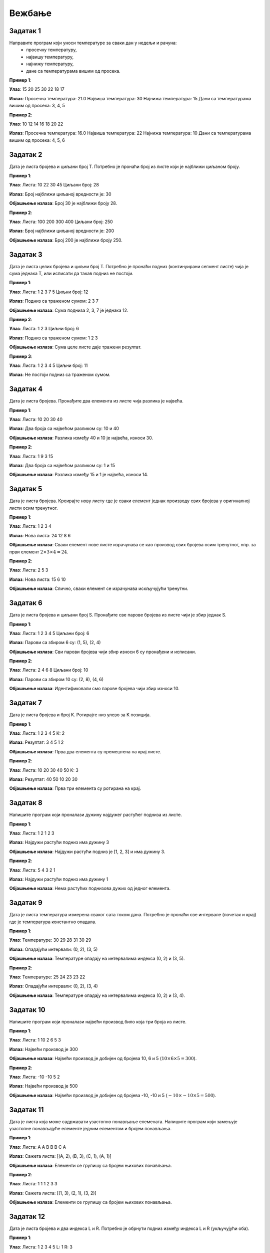 Вежбање
========

Задатак 1
-----------

Направите програм који уноси температуре за сваки дан у недељи и рачуна:
  - просечну температуру,
  - највишу температуру,
  - најнижу температуру,
  - дане са температурама вишим од просека.

.. activecode:: v6_zadatak1
    :coach:

    # Допуни

**Пример 1**:

**Улаз**:  
15 20 25 30 22 18 17  

**Излаз**:  
Просечна температура: 21.0  
Највиша температура: 30  
Најнижа температура: 15  
Дани са температурама вишим од просека: 3, 4, 5  

**Пример 2**:

**Улаз**:  
10 12 14 16 18 20 22  

**Излаз**:  
Просечна температура: 16.0  
Највиша температура: 22  
Најнижа температура: 10  
Дани са температурама вишим од просека: 4, 5, 6  


.. reveal:: resenje_6_1_1
    :showtitle: Прикажи решење
    :hidetitle: Сакриј решење

    .. code-block:: python

        # Унос температура за сваки дан у недељи
        temperatures = []
        for i in range(7):
            temp = float(input(f"Унесите температуру за дан {i + 1}: "))
            temperatures.append(temp)

        # Израчунавање просечне температуре
        average_temp = sum(temperatures) / len(temperatures)

        # Највиша и најнижа температура
        highest_temp = max(temperatures)
        lowest_temp = min(temperatures)

        # Дани са температурама вишим од просека
        above_average_days = []
        for i, temp in enumerate(temperatures):
            if temp > average_temp:
                above_average_days.append(i + 1)

        # Испис резултата
        print(f"Просечна температура: {average_temp}")
        print(f"Највиша температура: {highest_temp}")
        print(f"Најнижа температура: {lowest_temp}")
        print("Дани са температурама вишим од просека:", *above_average_days)



Задатак 2
-----------

Дата је листа бројева и циљани број T. Потребно је пронаћи број из листе који је најближи циљаном броју.

.. activecode:: v6_zadatak2
    :coach:

    # Допуни

**Пример 1**:

**Улаз**:  
Листа: 10 22 30 45  
Циљани број: 28  

**Излаз**:  
Број најближи циљаној вредности је: 30  

**Објашњење излаза**:  
Број 30 је најближи броју 28.  

**Пример 2**:

**Улаз**:  
Листа: 100 200 300 400  
Циљани број: 250  

**Излаз**:  
Број најближи циљаној вредности је: 200  

**Објашњење излаза**:  
Број 200 је најближи броју 250.  

.. learnmorenote:: Решење

    .. code-block:: python

        # Унос листе бројева
        numbers = []
        n = int(input("Колико бројева желите да унесете? "))
        for _ in range(n):
            num = int(input("Унесите број: "))
            numbers.append(num)

        # Унос циљног броја
        T = int(input("Унесите циљни број: "))

        # Проналажење броја најближег циљном броју
        closest = numbers[0]
        for num in numbers:
            if abs(num - T) < abs(closest - T):
                closest = 





Задатак 3
-----------

Дата је листа целих бројева и циљни број T. Потребно је пронаћи подниз (континуирани сегмент листе) чија је сума једнака T, или исписати да такав подниз не постоји.

.. activecode:: v6_zadatak3
    :coach:

    # Допуни

**Пример 1**:

**Улаз**:  
Листа: 1 2 3 7 5  
Циљни број: 12  

**Излаз**:  
Подниз са траженом сумом: 2 3 7  

**Објашњење излаза**:  
Сума подниза 2, 3, 7 је једнака 12.  

**Пример 2**:

**Улаз**:  
Листа: 1 2 3  
Циљни број: 6  

**Излаз**:  
Подниз са траженом сумом: 1 2 3  

**Објашњење излаза**:  
Сума целе листе даје тражени резултат.  

**Пример 3**:

**Улаз**:
Листа: 1 2 3 4 5
Циљни број: 11

**Излаз**:
Не постоји подниз са траженом сумом.

.. learnmorenote:: Решење

    .. code-block:: python

        # Унос листе бројева
        numbers = []
        n = int(input("Колико бројева желите да унесете? "))
        for _ in range(n):
            num = int(input("Унесите број: "))
            numbers.append(num)

        # Унос циљног броја
        T = int(input("Унесите циљни број: "))

        # Проналажење подниза чија је сума једнака Т
        found = False
        for i in range(len(numbers)):
            current_sum = 0
            for j in range(i, len(numbers)):
                current_sum += numbers[j]
                if current_sum == T:
                    print(f"Пронађен подниз: {numbers[i:j+1]}")
                    found = True
                    break
            if found:
                break

        if not found:
            print("Не постоји подниз са задатом сумом.")


Задатак 4
-----------

Дата је листа бројева. Пронађите два елемента из листе чија разлика је највећа.

.. activecode:: v6_zadatak4
    :coach:

    # Допуни

**Пример 1**:

**Улаз**:  
Листа: 10 20 30 40  

**Излаз**:  
Два броја са највећом разликом су: 10 и 40  

**Објашњење излаза**:  
Разлика између 40 и 10 је највећа, износи 30.  

**Пример 2**:

**Улаз**:  
Листа: 1 9 3 15  

**Излаз**:  
Два броја са највећом разликом су: 1 и 15  

**Објашњење излаза**:  
Разлика између 15 и 1 је највећа, износи 14.  

.. learnmorenote:: Решење

    .. code-block:: python

        # Унос листе бројева
        lista = list(map(int, input("Unesite brojeve liste odvojene razmakom: ").split()))

        # Најмањи и највећи број у листи
        najmanji = min(lista)
        najveci = max(lista)

        # Испис бројева са највећом разликом
        print("Dva broja sa najvećom razlikom su:", najmanji, "i", najveci)


Задатак 5
-----------

Дата је листа бројева. Креирајте нову листу где је сваки елемент једнак производу свих бројева у оригиналној листи осим тренутног.

.. activecode:: v6_zadatak5
    :coach:

    # Допуни

**Пример 1**:

**Улаз**:  
Листа: 1 2 3 4  

**Излаз**:  
Нова листа: 24 12 8 6  

**Објашњење излаза**:  
Сваки елемент нове листе израчунава се као производ свих бројева осим тренутног, нпр. за први елемент :math:`2 \times 3 \times 4 = 24`.  

**Пример 2**:

**Улаз**:  
Листа: 2 5 3  

**Излаз**:  
Нова листа: 15 6 10  

**Објашњење излаза**:  
Слично, сваки елемент се израчунава искључујући тренутни.  

.. learnmorenote:: Решење

    .. code-block:: python

        # Унос листе бројева
        numbers = []
        n = int(input("Колико бројева желите да унесете? "))
        for _ in range(n):
            num = int(input("Унесите број: "))
            numbers.append(num)

        # Креирање нове листе где је сваки елемент производ свих бројева осим тренутног
        products = []
        for i in range(len(numbers)):
            product = 1
            for j in range(len(numbers)):
                if i != j:
                    product *= numbers[j]
            products.append(product)

        # Испис резултата
        print("Нова листа производа:", products)



Задатак 6
-----------

Дата је листа бројева и циљани број S. Пронађите све парове бројева из листе чији је збир једнак S.

.. activecode:: v6_zadatak6
    :coach:

    # Допуни

**Пример 1**:

**Улаз**:  
Листа: 1 2 3 4 5  
Циљани број: 6  

**Излаз**:  
Парови са збиром 6 су: (1, 5), (2, 4)  

**Објашњење излаза**:  
Сви парови бројева чији збир износи 6 су пронађени и исписани.  

**Пример 2**:

**Улаз**:  
Листа: 2 4 6 8  
Циљани број: 10  

**Излаз**:  
Парови са збиром 10 су: (2, 8), (4, 6)  

**Објашњење излаза**:  
Идентификовали смо парове бројева чији збир износи 10.  

.. learnmorenote:: Решење

    .. code-block:: python

        # Унос листе бројева
        numbers = []
        n = int(input("Колико бројева желите да унесете? "))
        for _ in range(n):
            num = int(input("Унесите број: "))
            numbers.append(num)

        # Унос циљног збира
        S = int(input("Унесите циљни збир: "))

        # Проналажење свих парова са датим збиром
        pairs = []
        for i in range(len(numbers)):
            for j in range(i + 1, len(numbers)):
                if numbers[i] + numbers[j] == S:
                    pairs.append((numbers[i], numbers[j]))

        # Испис резултата
        if pairs:
            print("Парови са датим збиром:")
            for pair in pairs:
                print(pair)
        else:
            print("Нема парова са датим збиром.")



Задатак 7
-----------

Дата је листа бројева и број K. Ротирајте низ улево за K позиција.

.. activecode:: v6_zadatak7
    :coach:

    # Допуни

**Пример 1**:

**Улаз**:  
Листа: 1 2 3 4 5  
K: 2  

**Излаз**:  
Резултат: 3 4 5 1 2  

**Објашњење излаза**:  
Прва два елемента су премештена на крај листе.  

**Пример 2**:

**Улаз**:  
Листа: 10 20 30 40 50  
K: 3  

**Излаз**:  
Резултат: 40 50 10 20 30  

**Објашњење излаза**:  
Прва три елемента су ротирана на крај.  

.. learnmorenote:: Решење

    .. code-block:: python

        # Унос листе бројева
        numbers = []
        n = int(input("Колико бројева желите да унесете? "))
        for _ in range(n):
            num = int(input("Унесите број: "))
            numbers.append(num)

        # Унос броја К за ротацију
        K = int(input("Унесите број К: "))

        # Ротација низа улево за К позиција
        rotated = numbers[K:] + numbers[:K]

        # Испис резултата
        print("Ротирани низ:", rotated)



Задатак 8
-----------

Напишите програм који проналази дужину најдужег растућег подниза из листе.

.. activecode:: v6_zadatak8
    :coach:

    # Допуни

**Пример 1**:

**Улаз**:  
Листа: 1 2 1 2 3  

**Излаз**:  
Најдужи растући подниз има дужину 3  

**Објашњење излаза**:  
Најдужи растући подниз је [1, 2, 3] и има дужину 3.  

**Пример 2**:

**Улаз**:  
Листа: 5 4 3 2 1  

**Излаз**:  
Најдужи растући подниз има дужину 1  

**Објашњење излаза**:  
Нема растућих поднизова дужих од једног елемента.  

.. learnmorenote:: Решење

    .. code-block:: python

        # Унос листе бројева
        numbers = []
        n = int(input("Колико бројева желите да унесете? "))
        for _ in range(n):
            num = int(input("Унесите број: "))
            numbers.append(num)

        # Проналажење најдужег растућег подниза
        max_length = 0
        current_length = 1
        for i in range(1, len(numbers)):
            if numbers[i] > numbers[i - 1]:
                current_length += 1
            else:
                if current_length > max_length:
                    max_length = current_length
                current_length = 1

        # Проверити последњи низ
        if current_length > max_length:
            max_length = current_length

        # Испис резултата
        print(f"Најдужи растући подниз има дужину {max_length}.")



Задатак 9
-----------

Дата је листа температура измерена сваког сата током дана. Потребно је пронаћи све интервале (почетак и крај) где је температура константно опадала.

.. activecode:: v6_zadatak9
    :coach:

    # Допуни

**Пример 1**:

**Улаз**:  
Температуре: 30 29 28 31 30 29  

**Излаз**:  
Опадајући интервали: (0, 2), (3, 5)  

**Објашњење излаза**:  
Температуре опадају на интервалима индекса (0, 2) и (3, 5).  

**Пример 2**:

**Улаз**:  
Температуре: 25 24 23 23 22  

**Излаз**:  
Опадајући интервали: (0, 2), (3, 4)  

**Објашњење излаза**:  
Температуре опадају на интервалима индекса (0, 2) и (3, 4).  

.. learnmorenote:: Решење

    .. code-block:: python

        # Унос листе температура
        temperatures = []
        n = int(input("Колико температура желите да унесете? "))
        for _ in range(n):
            temp = float(input("Унесите температуру: "))
            temperatures.append(temp)

        # Проналажење интервала са константним опадањем
        falling_intervals = []
        start = None
        for i in range(1, len(temperatures)):
            if temperatures[i] < temperatures[i - 1]:
                if start is None:
                    start = i - 1
            else:
                if start is not None:
                    falling_intervals.append((start, i - 1))
                    start = None

        # Ако је опадање трајало до краја
        if start is not None:
            falling_intervals.append((start, len(temperatures) - 1))

        # Испис резултата
        if falling_intervals:
            print("Интервали са константним опадањем:")
            for interval in falling_intervals:
                print(f"Од индекса {interval[0]} до {interval[1]}")
        else:
            print("Нема интервала са константним опадањем.")



Задатак 10
-----------

Напишите програм који проналази највећи производ било која три броја из листе.

.. activecode:: v6_zadatak10
    :coach:

    # Допуни

**Пример 1**:

**Улаз**:  
Листа: 1 10 2 6 5 3  

**Излаз**:  
Највећи производ је 300  

**Објашњење излаза**:  
Највећи производ је добијен од бројева 10, 6 и 5 (:math:`10 \times 6 \times 5 = 300`).  

**Пример 2**:

**Улаз**:  
Листа: -10 -10 5 2  

**Излаз**:  
Највећи производ је 500  

**Објашњење излаза**:  
Највећи производ је добијен од бројева -10, -10 и 5 (:math:`-10 \times -10 \times 5 = 500`).  

.. learnmorenote:: Решење

    .. code-block:: python

        # Унос листе бројева
        numbers = []
        n = int(input("Колико бројева желите да унесете? "))
        for _ in range(n):
            num = int(input("Унесите број: "))
            numbers.append(num)

        # Проналажење највећег производа било која три броја
        max_product = float('-inf')
        for i in range(len(numbers)):
            for j in range(i + 1, len(numbers)):
                for k in range(j + 1, len(numbers)):
                    product = numbers[i] * numbers[j] * numbers[k]
                    if product > max_product:
                        max_product = product

        # Испис резултата
        print(f"Највећи производ три броја износи {max_product}.")



Задатак 11
-----------

Дата је листа која може садржавати узастопно понављање елемената. Напишите програм који замењује узастопне понављајуће елементе једним елементом и бројем понављања.

.. activecode:: v6_zadatak11
    :coach:

    # Допуни

**Пример 1**:

**Улаз**:  
Листа: A A B B B C A  

**Излаз**:  
Сажета листа: [(A, 2), (B, 3), (C, 1), (A, 1)]  

**Објашњење излаза**:  
Елементи се групишу са бројем њихових понављања.  

**Пример 2**:

**Улаз**:  
Листа: 1 1 1 2 3 3  

**Излаз**:  
Сажета листа: [(1, 3), (2, 1), (3, 2)]  

**Објашњење излаза**:  
Елементи се групишу са бројем њихових понављања.  

.. learnmorenote:: Решење

    .. code-block:: python

        # Унос листе
        lista = input("Unesite elemente liste odvojene razmakom: ").split()

        # Сажимање листе
        sazeta_lista = []
        trenutni_element = lista[0]
        brojac = 1

        for i in range(1, len(lista)):
            if lista[i] == trenutni_element:
                brojac += 1
            else:
                sazeta_lista.append((trenutni_element, brojac))
                trenutni_element = lista[i]
                brojac = 1

        # Додавање последњег елемента
        sazeta_lista.append((trenutni_element, brojac))

        print("Sažeta lista:", sazeta_lista)


Задатак 12
-----------

Дата је листа бројева и два индекса L и R. Потребно је обрнути подниз између индекса L и R (укључујући оба).

.. activecode:: v6_zadatak12
    :coach:

    # Допуни

**Пример 1**:

**Улаз**:  
Листа: 1 2 3 4 5  
L: 1  
R: 3  

**Излаз**:  
Резултат: 1 4 3 2 5  

**Објашњење излаза**:  
Подниз између индекса 1 и 3 (2, 3, 4) је обрнут.  

**Пример 2**:

**Улаз**:  
Листа: 10 20 30 40 50  
L: 0  
R: 4  

**Излаз**:  
Резултат: 50 40 30 20 10  

**Објашњење излаза**:  
Цела листа је обрнута.  

.. learnmorenote:: Решење

    .. code-block:: python

        # Унос листе бројева
        numbers = []
        n = int(input("Колико бројева желите да унесете? "))
        for _ in range(n):
            num = int(input("Унесите број: "))
            numbers.append(num)

        # Унос граница за обртање
        L = int(input("Унесите доњи индекс (L): "))
        R = int(input("Унесите горњи индекс (R): "))

        # Обртање подниза
        while L < R:
            numbers[L], numbers[R] = numbers[R], numbers[L]
            L += 1
            R -= 1

        # Испис резултата
        print("Листа након обртања:", numbers)



Задатак 13
-----------

Дата је листа бројева. Доминантна вредност је број који се појављује више од половине укупног броја елемената. Ако постоји доминантна вредност, исписати је, иначе исписати поруку да не постоји.

.. activecode:: v6_zadatak13
    :coach:

    # Допуни

**Пример 1**:

**Улаз**:  
Листа: 1 2 3 3 3  

**Излаз**:  
Доминантна вредност је 3.  

**Објашњење излаза**:  
Број 3 се појављује 3 пута, што је више од половине укупног броја елемената у листи (5).  

**Пример 2**:

**Улаз**:  
Листа: 1 2 2 3 3  

**Излаз**:  
Доминантна вредност не постоји.  

**Објашњење излаза**:  
Ниједан број се не појављује више од половине укупног броја елемената у листи.  

.. learnmorenote:: Решење

    .. code-block:: python

        # Унос листе бројева
        numbers = []
        n = int(input("Колико бројева желите да унесете? "))
        for _ in range(n):
            num = int(input("Унесите број: "))
            numbers.append(num)

        # Проналажење доминирајуће вредности
        candidate = None
        count = 0

        # Проналажење кандидата
        for num in numbers:
            if count == 0:
                candidate = num
                count = 1
            elif num == candidate:
                count += 1
            else:
                count -= 1

        # Проверa да ли је кандидат заиста доминирајућа вредност
        occurrences = 0
        for num in numbers:
            if num == candidate:
                occurrences += 1

        if occurrences > len(numbers) // 2:
            print(f"Доминирајућа вредност је {candidate}.")
        else:
            print("Нема доминирајуће вредности.")



Задатак 14
-----------

Дата је листа бројева. Потребно је проверити да ли постоји индекс у листи такав да је збир елемената са леве стране једнак збиру елемената са десне стране.

.. activecode:: v6_zadatak14
    :coach:

    # Допуни

**Пример 1**:

**Улаз**:  
Листа: 1 7 3 6 5 6  

**Излаз**:  
Постоји индекс 3 где је збир леве и десне стране једнак.  

**Објашњење излаза**:  
Лева страна: :math:`1 + 7 + 3 = 11`, десна страна: :math:`5 + 6 = 11`.  

**Пример 2**:

**Улаз**:  
Листа: 1 2 3  

**Излаз**:  
Такав индекс не постоји.  

**Објашњење излаза**:  
Ниједан индекс не задовољава услов.  

.. learnmorenote:: Решење

    .. code-block:: python

        # Унос листе бројева
        numbers = []
        n = int(input("Колико бројева желите да унесете? "))
        for _ in range(n):
            num = int(input("Унесите број: "))
            numbers.append(num)

        # Проналажење индекса равнотеже
        found = False
        for i in range(len(numbers)):
            left_sum = 0
            for j in range(i):
                left_sum += numbers[j]
            
            right_sum = 0
            for j in range(i + 1, len(numbers)):
                right_sum += numbers[j]
            
            if left_sum == right_sum:
                print(f"Индекс равнотеже је {i}.")
                found = True
                break

        if not found:
            print("Нема индекса равнотеже.")

